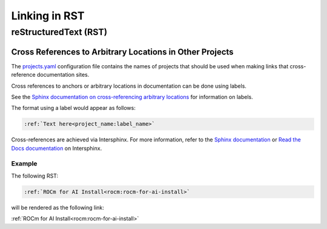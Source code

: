 Linking in RST
==============

reStructuredText (RST)
----------------------

Cross References to Arbitrary Locations in Other Projects
~~~~~~~~~~~~~~~~~~~~~~~~~~~~~~~~~~~~~~~~~~~~~~~~~~~~~~~~~

The `projects.yaml <https://github.com/ROCm/rocm-docs-core/blob/develop/src/rocm_docs/data/projects.yaml>`_
configuration file contains the names of projects
that should be used when making links that cross-reference documentation sites.

Cross references to anchors or arbitrary locations in documentation
can be done using labels.

See the `Sphinx documentation on cross-referencing arbitrary locations <https://www.sphinx-doc.org/en/master/usage/referencing.html#ref-role>`_
for information on labels.

The format using a label would appear as follows:

.. code-block:: RST

    :ref:`Text here<project_name:label_name>`

Cross-references are achieved via Intersphinx.
For more information, refer to the
`Sphinx documentation <https://www.sphinx-doc.org/en/master/usage/extensions/intersphinx.html>`_
or `Read the Docs documentation <https://docs.readthedocs.io/en/stable/guides/intersphinx.html>`_
on Intersphinx.

Example
^^^^^^^

The following RST:

.. code-block:: RST

    :ref:`ROCm for AI Install<rocm:rocm-for-ai-install>`

will be rendered as the following link:

:ref:`ROCm for AI Install<rocm:rocm-for-ai-install>`
